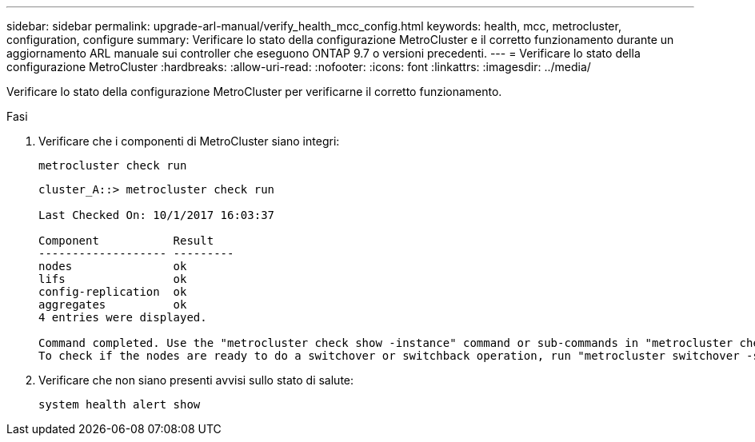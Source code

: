 ---
sidebar: sidebar 
permalink: upgrade-arl-manual/verify_health_mcc_config.html 
keywords: health, mcc, metrocluster, configuration, configure 
summary: Verificare lo stato della configurazione MetroCluster e il corretto funzionamento durante un aggiornamento ARL manuale sui controller che eseguono ONTAP 9.7 o versioni precedenti. 
---
= Verificare lo stato della configurazione MetroCluster
:hardbreaks:
:allow-uri-read: 
:nofooter: 
:icons: font
:linkattrs: 
:imagesdir: ../media/


[role="lead"]
Verificare lo stato della configurazione MetroCluster per verificarne il corretto funzionamento.

.Fasi
. Verificare che i componenti di MetroCluster siano integri:
+
`metrocluster check run`

+
[listing]
----
cluster_A::> metrocluster check run

Last Checked On: 10/1/2017 16:03:37

Component           Result
------------------- ---------
nodes               ok
lifs                ok
config-replication  ok
aggregates          ok
4 entries were displayed.

Command completed. Use the "metrocluster check show -instance" command or sub-commands in "metrocluster check" directory for detailed results.
To check if the nodes are ready to do a switchover or switchback operation, run "metrocluster switchover -simulate" or "metrocluster switchback -simulate", respectively.
----
. Verificare che non siano presenti avvisi sullo stato di salute:
+
`system health alert show`


